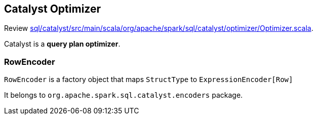 == Catalyst Optimizer

Review https://github.com/apache/spark/blob/master/sql/catalyst/src/main/scala/org/apache/spark/sql/catalyst/optimizer/Optimizer.scala[sql/catalyst/src/main/scala/org/apache/spark/sql/catalyst/optimizer/Optimizer.scala].

Catalyst is a *query plan optimizer*.

=== RowEncoder

`RowEncoder` is a factory object that maps `StructType` to `ExpressionEncoder[Row]`

It belongs to `org.apache.spark.sql.catalyst.encoders` package.
